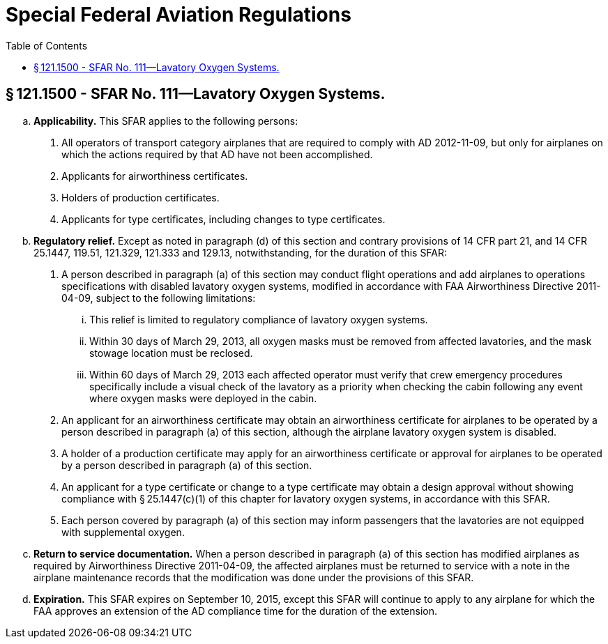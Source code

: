 # Special Federal Aviation Regulations
:toc:

## § 121.1500 - SFAR No. 111—Lavatory Oxygen Systems.

[loweralpha]
. *Applicability.* This SFAR applies to the following persons:
[arabic]
.. All operators of transport category airplanes that are required to comply with AD 2012-11-09, but only for airplanes on which the actions required by that AD have not been accomplished.
.. Applicants for airworthiness certificates.
.. Holders of production certificates.
.. Applicants for type certificates, including changes to type certificates.
. *Regulatory relief.* Except as noted in paragraph (d) of this section and contrary provisions of 14 CFR part 21, and 14 CFR 25.1447, 119.51, 121.329, 121.333 and 129.13, notwithstanding, for the duration of this SFAR:
[arabic]
.. A person described in paragraph (a) of this section may conduct flight operations and add airplanes to operations specifications with disabled lavatory oxygen systems, modified in accordance with FAA Airworthiness Directive 2011-04-09, subject to the following limitations:
[lowerroman]
... This relief is limited to regulatory compliance of lavatory oxygen systems.
... Within 30 days of March 29, 2013, all oxygen masks must be removed from affected lavatories, and the mask stowage location must be reclosed.
... Within 60 days of March 29, 2013 each affected operator must verify that crew emergency procedures specifically include a visual check of the lavatory as a priority when checking the cabin following any event where oxygen masks were deployed in the cabin.
.. An applicant for an airworthiness certificate may obtain an airworthiness certificate for airplanes to be operated by a person described in paragraph (a) of this section, although the airplane lavatory oxygen system is disabled.
.. A holder of a production certificate may apply for an airworthiness certificate or approval for airplanes to be operated by a person described in paragraph (a) of this section.
.. An applicant for a type certificate or change to a type certificate may obtain a design approval without showing compliance with § 25.1447(c)(1) of this chapter for lavatory oxygen systems, in accordance with this SFAR.
.. Each person covered by paragraph (a) of this section may inform passengers that the lavatories are not equipped with supplemental oxygen.
. *Return to service documentation.* When a person described in paragraph (a) of this section has modified airplanes as required by Airworthiness Directive 2011-04-09, the affected airplanes must be returned to service with a note in the airplane maintenance records that the modification was done under the provisions of this SFAR.
. *Expiration.* This SFAR expires on September 10, 2015, except this SFAR will continue to apply to any airplane for which the FAA approves an extension of the AD compliance time for the duration of the extension.


